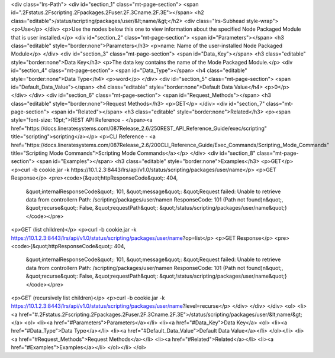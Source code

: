 <div class="lrs-Path">
<div id="section_1" class="mt-page-section">
<span id=".2Fstatus.2Fscripting.2Fpackages.2Fuser.2F.3Cname.2F.3E"></span>
<h2 class="editable">/status/scripting/packages/user/&lt;name/&gt;</h2>
<div class="lrs-Subhead style-wrap">
<p>Use</p>
</div>
<p>Use the nodes below this one to view information about the specified Node Packaged Module that is user installed.</p>
<div id="section_2" class="mt-page-section">
<span id="Parameters"></span>
<h3 class="editable" style="border:none">Parameters</h3>
<p>name: Name of the user-installed Node Packaged Module</p>
</div>
<div id="section_3" class="mt-page-section">
<span id="Data_Key"></span>
<h3 class="editable" style="border:none">Data Key</h3>
<p>The data key contains the name of the Mode Packaged Module.</p>
<div id="section_4" class="mt-page-section">
<span id="Data_Type"></span>
<h4 class="editable" style="border:none">Data Type</h4>
<p>word</p>
</div>
<div id="section_5" class="mt-page-section">
<span id="Default_Data_Value"></span>
<h4 class="editable" style="border:none">Default Data Value</h4>
<p>0</p>
</div>
</div>
<div id="section_6" class="mt-page-section">
<span id="Request_Methods"></span>
<h3 class="editable" style="border:none">Request Methods</h3>
<p>GET</p>
</div>
<div id="section_7" class="mt-page-section">
<span id="Related"></span>
<h3 class="editable" style="border:none">Related</h3>
<p><span style="font-size: 10pt;">REST API Reference - </span><a href="https://docs.lineratesystems.com/087Release_2.6/250REST_API_Reference_Guide/exec/scripting" title="scripting">scripting</a></p>
<p>CLI Reference - <a href="https://docs.lineratesystems.com/087Release_2.6/200CLI_Reference_Guide/Exec_Commands/Scripting_Mode_Commands" title="Scripting Mode Commands">Scripting Mode Commands</a></p>
</div>
<div id="section_8" class="mt-page-section">
<span id="Examples"></span>
<h3 class="editable" style="border:none">Examples</h3>
<p>GET</p>
<p>curl -b cookie.jar -k https://10.1.2.3:8443/lrs/api/v1.0/status/scripting/packages/user/name</p>
<p>GET Response</p>
<pre><code>{&quot;httpResponseCode&quot;: 404,
 &quot;internalResponseCode&quot;: 101,
 &quot;message&quot;: &quot;Request failed: Unable to retrieve data from controller\n  Path: /scripting/packages/user/name\n  ResponseCode: 101 (Path not found)\n&quot;,
 &quot;recurse&quot;: False,
 &quot;requestPath&quot;: &quot;/status/scripting/packages/user/name&quot;}</code></pre>
<p>GET (list children)</p>
<p>curl -b cookie.jar -k https://10.1.2.3:8443/lrs/api/v1.0/status/scripting/packages/user/name?op=list</p>
<p>GET Response</p>
<pre><code>{&quot;httpResponseCode&quot;: 404,
 &quot;internalResponseCode&quot;: 101,
 &quot;message&quot;: &quot;Request failed: Unable to retrieve data from controller\n  Path: /scripting/packages/user/name\n  ResponseCode: 101 (Path not found)\n&quot;,
 &quot;recurse&quot;: False,
 &quot;requestPath&quot;: &quot;/status/scripting/packages/user/name&quot;}</code></pre>
<p>GET (recursively list children)</p>
<p>curl -b cookie.jar -k https://10.1.2.3:8443/lrs/api/v1.0/status/scripting/packages/user/name?level=recurse</p>
</div>
</div>
</div>
<ol>
<li><a href="#.2Fstatus.2Fscripting.2Fpackages.2Fuser.2F.3Cname.2F.3E">/status/scripting/packages/user/&lt;name/&gt;</a>
<ol>
<li><a href="#Parameters">Parameters</a></li>
<li><a href="#Data_Key">Data Key</a>
<ol>
<li><a href="#Data_Type">Data Type</a></li>
<li><a href="#Default_Data_Value">Default Data Value</a></li>
</ol></li>
<li><a href="#Request_Methods">Request Methods</a></li>
<li><a href="#Related">Related</a></li>
<li><a href="#Examples">Examples</a></li>
</ol></li>
</ol>
